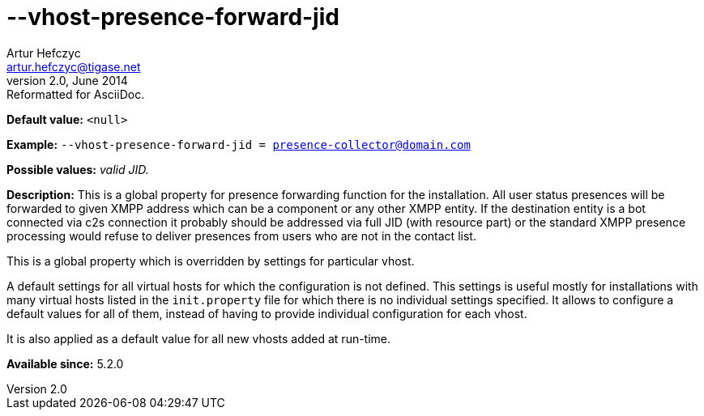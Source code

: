 [[vhostPresenceForwardJid]]
--vhost-presence-forward-jid
============================
Artur Hefczyc <artur.hefczyc@tigase.net>
v2.0, June 2014: Reformatted for AsciiDoc.
:toc:
:numbered:
:website: http://tigase.net/
:Date: 2013-02-22 02:57

*Default value:* +<null>+

*Example:* +--vhost-presence-forward-jid = presence-collector@domain.com+

*Possible values:* 'valid JID.'

*Description:* This is a global property for presence forwarding function for the installation. All user status presences will be forwarded to given XMPP address which can be a component or any other XMPP entity. If the destination entity is a bot connected via c2s connection it probably should be addressed via full JID (with resource part) or the standard XMPP presence processing would refuse to deliver presences from users who are not in the contact list.

This is a global property which is overridden by settings for particular vhost.

A default settings for all virtual hosts for which the configuration is not defined. This settings is useful mostly for installations with many virtual hosts listed in the +init.property+ file for which there is no individual settings specified. It allows to configure a default values for all of them, instead of having to provide individual configuration for each vhost.

It is also applied as a default value for all new vhosts added at run-time.

*Available since:* 5.2.0

